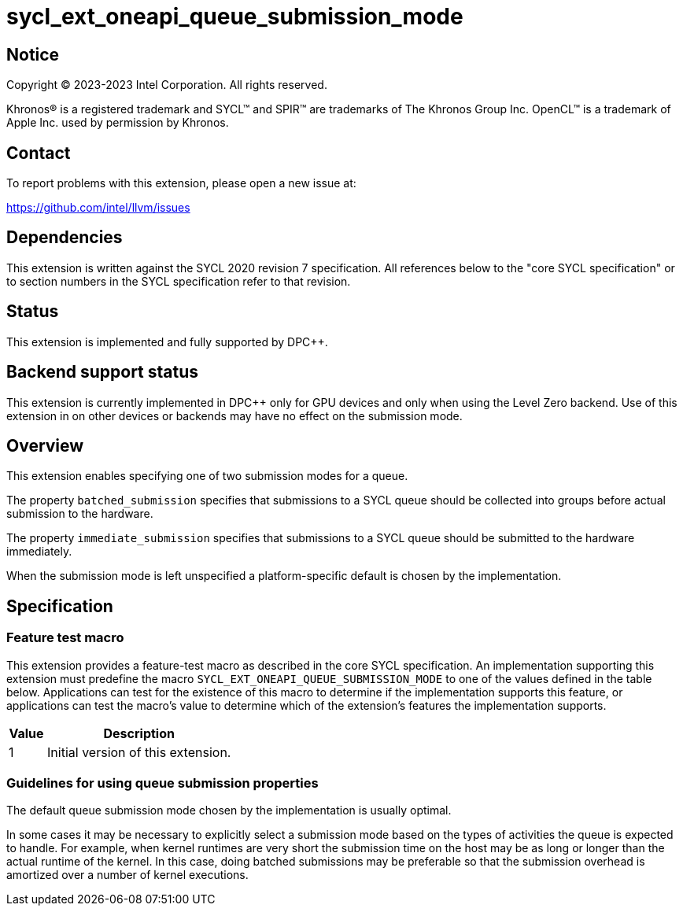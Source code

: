 = sycl_ext_oneapi_queue_submission_mode

:source-highlighter: coderay
:coderay-linenums-mode: table

// This section needs to be after the document title.
:doctype: book
:toc2:
:toc: left
:encoding: utf-8
:lang: en
:dpcpp: pass:[DPC++]

// Set the default source code type in this document to C++,
// for syntax highlighting purposes.  This is needed because
// docbook uses c++ and html5 uses cpp.
:language: {basebackend@docbook:c++:cpp}


== Notice

[%hardbreaks]
Copyright (C) 2023-2023 Intel Corporation.  All rights reserved.

Khronos(R) is a registered trademark and SYCL(TM) and SPIR(TM) are trademarks
of The Khronos Group Inc.  OpenCL(TM) is a trademark of Apple Inc. used by
permission by Khronos.


== Contact

To report problems with this extension, please open a new issue at:

https://github.com/intel/llvm/issues


== Dependencies

This extension is written against the SYCL 2020 revision 7 specification.  All
references below to the "core SYCL specification" or to section numbers in the
SYCL specification refer to that revision.


== Status

This extension is implemented and fully supported by {dpcpp}.


== Backend support status

This extension is currently implemented in {dpcpp} only for GPU devices and
only when using the Level Zero backend.  Use of this extension in on other devices
or backends may have no effect on the submission mode.

== Overview

This extension enables specifying one of two submission modes for a queue.

The property `batched_submission` specifies that submissions to a SYCL queue
should be collected into groups before actual submission to the hardware.

The property `immediate_submission` specifies that submissions to a
SYCL queue should be submitted to the hardware immediately.

When the submission mode is left unspecified a platform-specific default
is chosen by the implementation.




== Specification

=== Feature test macro

This extension provides a feature-test macro as described in the core SYCL
specification.  An implementation supporting this extension must predefine the
macro `SYCL_EXT_ONEAPI_QUEUE_SUBMISSION_MODE` to one of the values defined in
the table below.  Applications can test for the existence of this macro to
determine if the implementation supports this feature, or applications can test
the macro's value to determine which of the extension's features the
implementation supports.

[%header,cols="1,5"]
|===
|Value
|Description

|1
|Initial version of this extension.
|===


=== Guidelines for using queue submission properties

The default queue submission mode chosen by the implementation is usually
optimal.

In some cases it may be necessary to explicitly select
a submission mode based on the types of activities the queue is expected to handle.
For example, when kernel runtimes are very short the submission time on the host
may be as long or longer than the actual runtime of the kernel. In this case, doing
batched submissions may be preferable so that the submission overhead is amortized
over a number of kernel executions.

